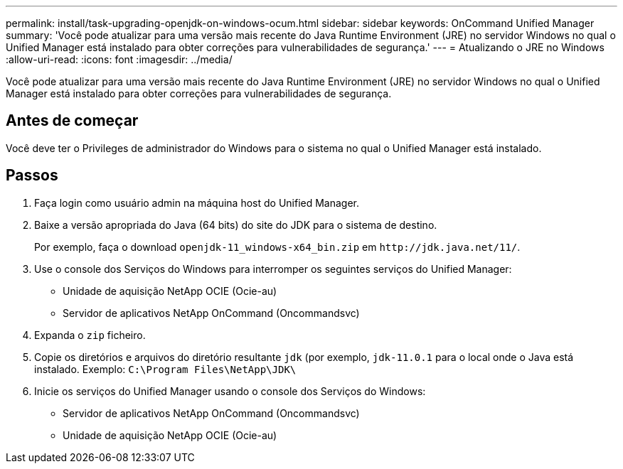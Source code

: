 ---
permalink: install/task-upgrading-openjdk-on-windows-ocum.html 
sidebar: sidebar 
keywords: OnCommand Unified Manager 
summary: 'Você pode atualizar para uma versão mais recente do Java Runtime Environment (JRE) no servidor Windows no qual o Unified Manager está instalado para obter correções para vulnerabilidades de segurança.' 
---
= Atualizando o JRE no Windows
:allow-uri-read: 
:icons: font
:imagesdir: ../media/


[role="lead"]
Você pode atualizar para uma versão mais recente do Java Runtime Environment (JRE) no servidor Windows no qual o Unified Manager está instalado para obter correções para vulnerabilidades de segurança.



== Antes de começar

Você deve ter o Privileges de administrador do Windows para o sistema no qual o Unified Manager está instalado.



== Passos

. Faça login como usuário admin na máquina host do Unified Manager.
. Baixe a versão apropriada do Java (64 bits) do site do JDK para o sistema de destino.
+
Por exemplo, faça o download `openjdk-11_windows-x64_bin.zip` em `+http://jdk.java.net/11/+`.

. Use o console dos Serviços do Windows para interromper os seguintes serviços do Unified Manager:
+
** Unidade de aquisição NetApp OCIE (Ocie-au)
** Servidor de aplicativos NetApp OnCommand (Oncommandsvc)


. Expanda o `zip` ficheiro.
. Copie os diretórios e arquivos do diretório resultante `jdk` (por exemplo, `jdk-11.0.1` para o local onde o Java está instalado. Exemplo: `C:\Program Files\NetApp\JDK\`
. Inicie os serviços do Unified Manager usando o console dos Serviços do Windows:
+
** Servidor de aplicativos NetApp OnCommand (Oncommandsvc)
** Unidade de aquisição NetApp OCIE (Ocie-au)



